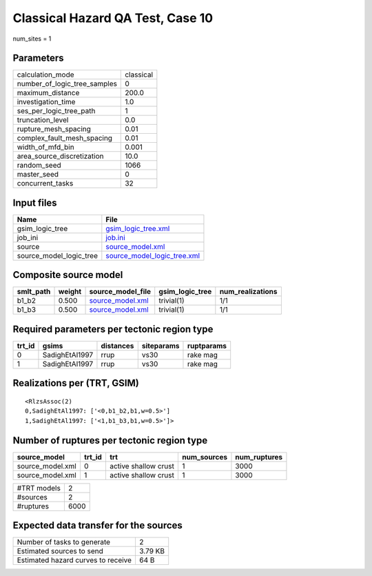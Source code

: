 Classical Hazard QA Test, Case 10
=================================

num_sites = 1

Parameters
----------
============================ =========
calculation_mode             classical
number_of_logic_tree_samples 0        
maximum_distance             200.0    
investigation_time           1.0      
ses_per_logic_tree_path      1        
truncation_level             0.0      
rupture_mesh_spacing         0.01     
complex_fault_mesh_spacing   0.01     
width_of_mfd_bin             0.001    
area_source_discretization   10.0     
random_seed                  1066     
master_seed                  0        
concurrent_tasks             32       
============================ =========

Input files
-----------
======================= ============================================================
Name                    File                                                        
======================= ============================================================
gsim_logic_tree         `gsim_logic_tree.xml <gsim_logic_tree.xml>`_                
job_ini                 `job.ini <job.ini>`_                                        
source                  `source_model.xml <source_model.xml>`_                      
source_model_logic_tree `source_model_logic_tree.xml <source_model_logic_tree.xml>`_
======================= ============================================================

Composite source model
----------------------
========= ====== ====================================== =============== ================
smlt_path weight source_model_file                      gsim_logic_tree num_realizations
========= ====== ====================================== =============== ================
b1_b2     0.500  `source_model.xml <source_model.xml>`_ trivial(1)      1/1             
b1_b3     0.500  `source_model.xml <source_model.xml>`_ trivial(1)      1/1             
========= ====== ====================================== =============== ================

Required parameters per tectonic region type
--------------------------------------------
====== ============== ========= ========== ==========
trt_id gsims          distances siteparams ruptparams
====== ============== ========= ========== ==========
0      SadighEtAl1997 rrup      vs30       rake mag  
1      SadighEtAl1997 rrup      vs30       rake mag  
====== ============== ========= ========== ==========

Realizations per (TRT, GSIM)
----------------------------

::

  <RlzsAssoc(2)
  0,SadighEtAl1997: ['<0,b1_b2,b1,w=0.5>']
  1,SadighEtAl1997: ['<1,b1_b3,b1,w=0.5>']>

Number of ruptures per tectonic region type
-------------------------------------------
================ ====== ==================== =========== ============
source_model     trt_id trt                  num_sources num_ruptures
================ ====== ==================== =========== ============
source_model.xml 0      active shallow crust 1           3000        
source_model.xml 1      active shallow crust 1           3000        
================ ====== ==================== =========== ============

=========== ====
#TRT models 2   
#sources    2   
#ruptures   6000
=========== ====

Expected data transfer for the sources
--------------------------------------
================================== =======
Number of tasks to generate        2      
Estimated sources to send          3.79 KB
Estimated hazard curves to receive 64 B   
================================== =======